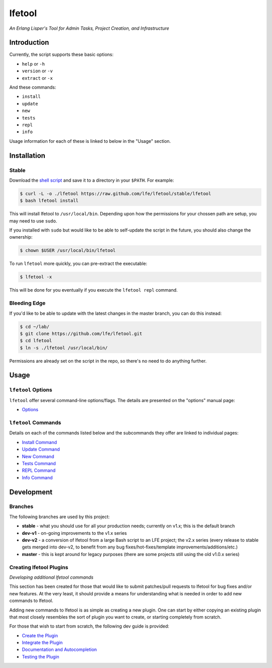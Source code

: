 #######
lfetool
#######

.. image:: resources/images/logo-small.png

*An Erlang Lisper's Tool for Admin Tasks, Project Creation, and Infrastructure*


Introduction
============

Currently, the script supports these basic options:

* ``help`` or ``-h``
* ``version`` or ``-v``
* ``extract`` or ``-x``

And these commands:

* ``install``
* ``update``
* ``new``
* ``tests``
* ``repl``
* ``info``

Usage information for each of these is linked to below in the "Usage" section.


Installation
============


Stable
------

Download the `shell script`_ and save it to a directory in your ``$PATH``. For
example:

.. code:: bash

    $ curl -L -o ./lfetool https://raw.github.com/lfe/lfetool/stable/lfetool
    $ bash lfetool install

This will install lfetool to ``/usr/local/bin``. Depending upon how the
permissions for your chossen path are setup, you may need to use ``sudo``.

If you installed with ``sudo`` but would like to be able to self-update the
script in the future, you should also change the ownership:

.. code:: bash

    $ chown $USER /usr/local/bin/lfetool

To run ``lfetool`` more quickly, you can pre-extract the executable:

.. code:: bash

    $ lfetool -x
    
This will be done for you eventually if you execute the ``lfetool repl`` command.


Bleeding Edge
-------------

If you'd like to be able to update with the latest changes in the master branch,
you can do this instead:

.. code:: bash

    $ cd ~/lab/
    $ git clone https://github.com/lfe/lfetool.git
    $ cd lfetool
    $ ln -s ./lfetool /usr/local/bin/

Permissions are already set on the script in the repo, so there's no need to do
anything further.


Usage
=====


``lfetool`` Options
-------------------

``lfetool`` offer several command-line options/flags. The details are presented
on the "options" manual page:

* `Options`_


``lfetool`` Commands
--------------------

Details on each of the commands listed below and the subcommands they offer
are linked to individual pages:

* `Install Command`_
* `Update Command`_
* `New Command`_
* `Tests Command`_
* `REPL Command`_
* `Info Command`_


Development
===========

Branches
--------

The following branches are used by this project:

* **stable** - what you should use for all your production needs; currently on
  v1.x; this is the default branch
* **dev-v1** - on-going improvements to the v1.x series
* **dev-v2** - a conversion of lfetool from a large Bash script to an LFE project;
  the v2.x series (every release to stable gets merged into dev-v2, to benefit
  from any bug fixes/hot-fixes/template improvements/additions/etc.)
* **master** - this is kept around for legacy purposes (there are some projects
  still using the old v1.0.x series)

Creating lfetool Plugins
------------------------

*Developing additional lfetool commands*

This section has been created for those that would like to submit patches/pull
requests to lfetool for bug fixes and/or new features. At the very least, it
should provide a means for understanding what is needed in order to add new
commands to lfetool.

Adding new commands to lfetool is as simple as creating a new plugin. One can
start by either copying an existing plugin that most closely resembles the sort
of plugin you want to create, or starting completely from scratch.

For those that wish to start from scratch, the following dev guide is
provided:

* `Create the Plugin`_
* `Integrate the Plugin`_
* `Documentation and Autocompletion`_
* `Testing the Plugin`_


.. Links
.. -----
.. _LFE rebar: hhttps://github.com/oubiwann/lfe-sample-rebar-plugin
.. _lfe-skel: https://github.com/lfe/skeleton-project
.. _shell script: https://raw.github.com/lfe/lfetool/master/lfetool
.. _exemplar: https://github.com/lfe/exemplar
.. _Twitter Bootstrap: http://getbootstrap.com/
.. _rebar: https://github.com/rebar/rebar
.. _erlang.mk: https://github.com/extend/erlang.mk
.. _relx: https://github.com/erlware/relx
.. _Create the Plugin: doc/dev-guide/01-create.rst
.. _Integrate the Plugin: doc/dev-guide/02-integrate.rst
.. _Documentation and Autocompletion: doc/dev-guide/03-docs.rst
.. _Testing the Plugin: doc/dev-guide/04-tests.rst
.. _Install Command: doc/manual/install.rst
.. _Options: doc/manual/options.rst
.. _Update Command: doc/manual/update.rst
.. _New Command: doc/manual/new.rst
.. _Tests Command: doc/manual/tests.rst
.. _REPL Command: doc/manual/repl.rst
.. _Info Command: doc/manual/info.rst

